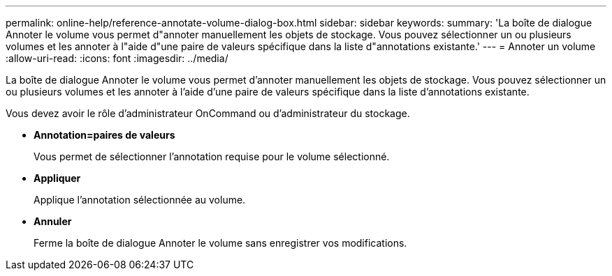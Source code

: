 ---
permalink: online-help/reference-annotate-volume-dialog-box.html 
sidebar: sidebar 
keywords:  
summary: 'La boîte de dialogue Annoter le volume vous permet d"annoter manuellement les objets de stockage. Vous pouvez sélectionner un ou plusieurs volumes et les annoter à l"aide d"une paire de valeurs spécifique dans la liste d"annotations existante.' 
---
= Annoter un volume
:allow-uri-read: 
:icons: font
:imagesdir: ../media/


[role="lead"]
La boîte de dialogue Annoter le volume vous permet d'annoter manuellement les objets de stockage. Vous pouvez sélectionner un ou plusieurs volumes et les annoter à l'aide d'une paire de valeurs spécifique dans la liste d'annotations existante.

Vous devez avoir le rôle d'administrateur OnCommand ou d'administrateur du stockage.

* *Annotation=paires de valeurs*
+
Vous permet de sélectionner l'annotation requise pour le volume sélectionné.

* *Appliquer*
+
Applique l'annotation sélectionnée au volume.

* *Annuler*
+
Ferme la boîte de dialogue Annoter le volume sans enregistrer vos modifications.


